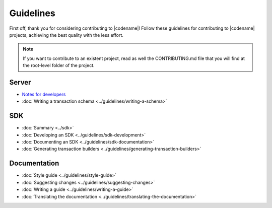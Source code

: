 ##########
Guidelines
##########

First off, thank you for considering contributing to |codename|!
Follow these guidelines for contributing to |codename| projects, achieving the best quality with the less effort.

.. note:: If you want to contribute to an existent project, read as well the CONTRIBUTING.md file that you will find at the root-level folder of the project.

******
Server
******

* `Notes for developers <https://github.com/nemtech/catapult-server/blob/main/docs/README.md>`_
* :doc:`Writing a transaction schema <../guidelines/writing-a-schema>`

***
SDK
***

* :doc:`Summary <../sdk>`
* :doc:`Developing an SDK <../guidelines/sdk-development>`
* :doc:`Documenting an SDK <../guidelines/sdk-documentation>`
* :doc:`Generating transaction builders <../guidelines/generating-transaction-builders>`

*************
Documentation
*************

* :doc:`Style guide <../guidelines/style-guide>`
* :doc:`Suggesting changes <../guidelines/suggesting-changes>`
* :doc:`Writing a guide <../guidelines/writing-a-guide>`
* :doc:`Translating the documentation <../guidelines/translating-the-documentation>`
